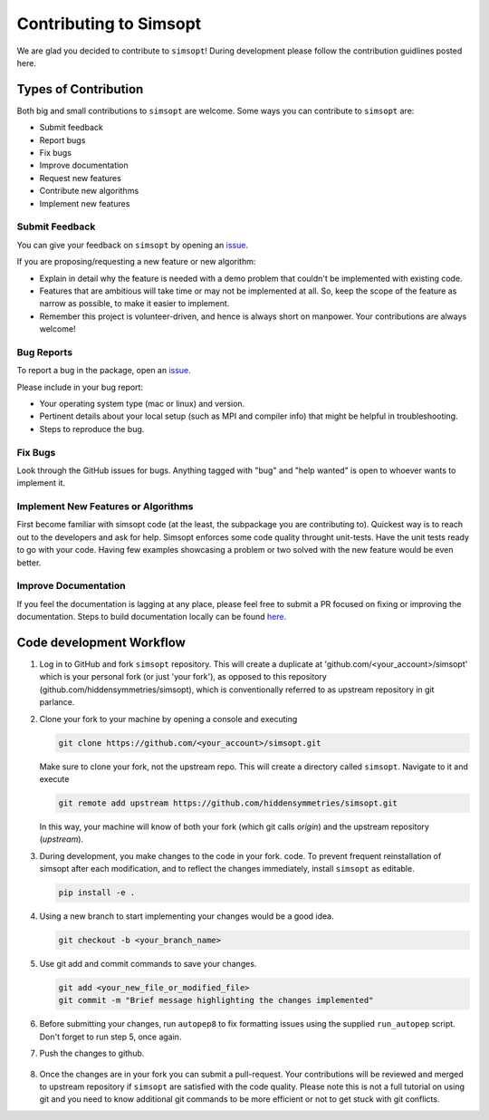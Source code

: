 Contributing to Simsopt
=======================

We are glad you decided to contribute to ``simsopt``! During development please
follow the contribution guidlines posted here. 


Types of Contribution
^^^^^^^^^^^^^^^^^^^^^

Both big and small contributions to ``simsopt`` are welcome. Some ways you can contribute to 
``simsopt`` are:

- Submit feedback
- Report bugs
- Fix bugs
- Improve documentation
- Request new features
- Contribute new algorithms
- Implement new features

Submit Feedback
---------------

You can give your feedback on ``simsopt``  by opening an `issue <https://github.com/hiddensymmetries/simsopt/issues>`_.

If you are proposing/requesting a new feature or new algorithm:

- Explain in detail why the feature is needed with a demo problem that couldn't be implemented with existing code.
- Features that are ambitious will take time or may not be implemented at all. So, keep the scope of the feature as narrow as possible, to make it easier to implement.
- Remember this project is volunteer-driven, and hence is always short on manpower. Your contributions
  are always welcome!


Bug Reports
-----------

To report a bug in the package, open an `issue <https://github.com/hiddensymmetries/simsopt/issues>`_.

Please include in your bug report:

* Your operating system type (mac or linux) and version.
* Pertinent details about your local setup (such as MPI and compiler info) that might be helpful in troubleshooting.
* Steps to reproduce the bug.

Fix Bugs
--------

Look through the GitHub issues for bugs. Anything tagged with "bug" and "help
wanted" is open to whoever wants to implement it.

Implement New Features or Algorithms
------------------------------------

First become familiar with simsopt code (at the least, the subpackage you are contributing to).
Quickest way is to reach out to the developers and ask for help. Simsopt enforces some code quality
throught unit-tests. Have the unit tests ready to go with your code. Having few examples showcasing
a problem or two solved with the new feature would be even better.

Improve Documentation
---------------------

If you feel the documentation is lagging at any place, please feel
free to submit a PR focused on fixing or improving the 
documentation. Steps to build documentation locally can be found `here <https://github.com/hiddenSymmetries/simsopt/tree/contributing/docs>`_.


Code development Workflow
^^^^^^^^^^^^^^^^^^^^^^^^^^^^^^^^^^^


1. Log in to GitHub and fork ``simsopt`` repository. 
   This will create a duplicate at 'github.com/<your_account>/simsopt' 
   which is your personal fork (or just 'your fork'), as opposed to this repository
   (github.com/hiddensymmetries/simsopt), which is conventionally referred to as upstream repository in git parlance.

2. Clone your fork to your machine by opening a console and executing

   .. code-block::

        git clone https://github.com/<your_account>/simsopt.git

   Make sure to clone your fork, not the upstream repo. This will create a
   directory called ``simsopt``. Navigate to it and execute

   .. code-block::

        git remote add upstream https://github.com/hiddensymmetries/simsopt.git

   In this way, your machine will know of both your fork (which git calls
   `origin`) and the upstream repository (`upstream`).

3. During development, you make changes to the code in your fork.
   code. To prevent frequent reinstallation of simsopt after each modification, 
   and to reflect the changes immediately, install ``simsopt`` as editable.

   .. code-block::
	
        pip install -e .

4. Using a new branch to start implementing your changes would be a good idea.

   .. code-block::

        git checkout -b <your_branch_name>

5. Use git add and commit commands to save your changes.
    
   .. code-block::

        git add <your_new_file_or_modified_file>
        git commit -m "Brief message highlighting the changes implemented"

6. Before submitting your changes, run ``autopep8`` to fix formatting issues using the supplied ``run_autopep`` script.
   Don't forget to run step 5, once again.

7. Push the changes to github. 

    .. code block::
        git push

8. Once the changes are in your fork you can submit a pull-request.
   Your contributions will be reviewed and merged to upstream repository if ``simsopt`` are 
   satisfied with the code quality. Please note this is not a full tutorial on using git and you need to know additional
   git commands to be more efficient or not to get stuck with git conflicts.
